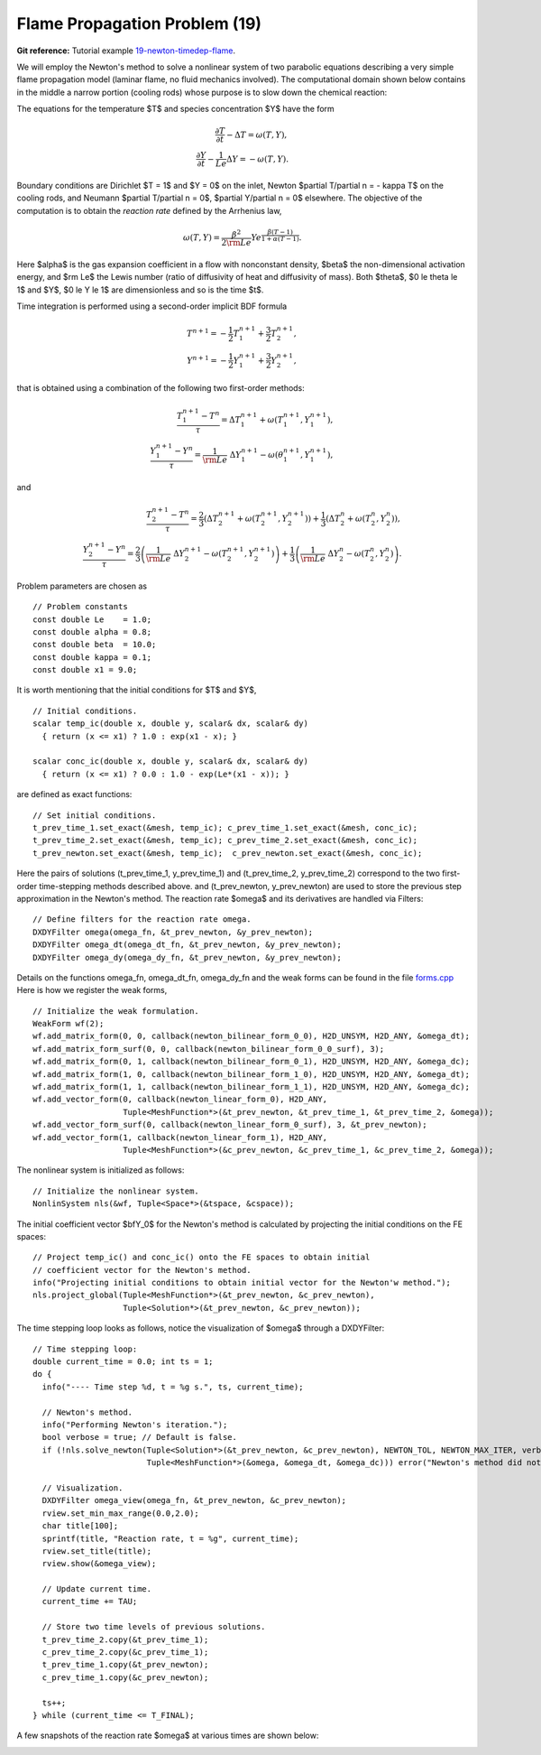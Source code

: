 Flame Propagation Problem (19)
------------------------------

**Git reference:** Tutorial example `19-newton-timedep-flame 
<http://git.hpfem.org/hermes.git/tree/HEAD:/hermes2d/tutorial/19-newton-timedep-flame>`_.

We will employ the Newton's method to solve a nonlinear system of two parabolic equations 
describing a very simple flame propagation model (laminar flame, no fluid mechanics involved).
The computational domain shown below contains in the middle a narrow portion (cooling rods) 
whose purpose is to slow down the chemical reaction:

.. image:: 19/domain.png
   :align: center
   :width: 760
   :alt: computational domain

The equations for the temperature $T$ and species concentration $Y$ have the form

.. math::

    \frac{\partial T}{\partial t} - \Delta T = \omega(T, Y),\\
    \frac{\partial Y}{\partial t} - \frac{1}{Le}\Delta Y = -\omega(T, Y).

Boundary conditions are Dirichlet $T = 1$ and $Y = 0$ on the inlet, 
Newton $\partial T/\partial n = - \kappa T$ on the cooling rods, 
and Neumann $\partial T/\partial n = 0$, $\partial Y/\partial n = 0$ elsewhere.
The objective of the computation is to obtain the *reaction rate* defined
by the Arrhenius law,

.. math::

    \omega(T, Y) = \frac{\beta^2}{2{\rm Le}} Y e^{\frac{\beta(T - 1)}{1 + \alpha(T-1)}}.

Here $\alpha$ is the gas expansion coefficient in a flow with nonconstant density,
$\beta$ the non-dimensional activation energy, and  
$\rm Le$ the Lewis number (ratio of diffusivity of heat and diffusivity 
of mass). Both $\theta$, $0 \le \theta \le 1$ and 
$Y$, $0 \le Y \le 1$ are dimensionless and so is the time $t$. 

Time integration is performed using a second-order implicit BDF formula

.. math::

    T^{n+1} = -\frac{1}{2} T_1^{n+1} + \frac{3}{2} T_2^{n+1},\\
    Y^{n+1} = -\frac{1}{2} Y_1^{n+1} + \frac{3}{2} Y_2^{n+1},

that is obtained using a combination of the following two first-order methods:

.. math::

    \frac{T_1^{n+1} - T^{n}}{\tau} = \Delta T_1^{n+1} + \omega(T_1^{n+1}, Y_1^{n+1}),\\
    \frac{Y_1^{n+1} - Y^{n}}{\tau} = \frac{1}{\rm Le} \ \Delta Y_1^{n+1} - \omega(\theta_1^{n+1}, Y_1^{n+1}),

and 

.. math::

    \frac{T_2^{n+1} - T^{n}}{\tau} = \frac{2}{3}\left(\Delta T_2^{n+1} + \omega(T_2^{n+1}, Y_2^{n+1})\right) +                                            \frac{1}{3}\left(\Delta T_2^{n} + \omega(T_2^{n}, Y_2^{n})\right),\\
    \frac{Y_2^{n+1} - Y^{n}}{\tau} = \frac{2}{3}\left(\frac{1}{\rm Le}\ \Delta Y_2^{n+1} - \omega(T_2^{n+1}, Y_2^{n+1})\right) +
                                        \frac{1}{3}\left(\frac{1}{\rm Le}\ \Delta Y_2^{n} - \omega(T_2^{n}, Y_2^{n})\right).
   
Problem parameters are chosen as

::

    // Problem constants
    const double Le    = 1.0;
    const double alpha = 0.8;
    const double beta  = 10.0;
    const double kappa = 0.1;
    const double x1 = 9.0;

It is worth mentioning that the initial conditions for $T$ and $Y$,

::

    // Initial conditions.
    scalar temp_ic(double x, double y, scalar& dx, scalar& dy)
      { return (x <= x1) ? 1.0 : exp(x1 - x); }

    scalar conc_ic(double x, double y, scalar& dx, scalar& dy)
      { return (x <= x1) ? 0.0 : 1.0 - exp(Le*(x1 - x)); }

are defined as exact functions::

    // Set initial conditions.
    t_prev_time_1.set_exact(&mesh, temp_ic); c_prev_time_1.set_exact(&mesh, conc_ic);
    t_prev_time_2.set_exact(&mesh, temp_ic); c_prev_time_2.set_exact(&mesh, conc_ic);
    t_prev_newton.set_exact(&mesh, temp_ic);  c_prev_newton.set_exact(&mesh, conc_ic);


Here the pairs of solutions (t_prev_time_1, y_prev_time_1) and (t_prev_time_2, y_prev_time_2)
correspond to the two first-order time-stepping methods described above. and 
(t_prev_newton, y_prev_newton) are used to store the previous step approximation
in the Newton's method. The reaction rate $\omega$ and its derivatives are handled
via Filters::

    // Define filters for the reaction rate omega.
    DXDYFilter omega(omega_fn, &t_prev_newton, &y_prev_newton);
    DXDYFilter omega_dt(omega_dt_fn, &t_prev_newton, &y_prev_newton);
    DXDYFilter omega_dy(omega_dy_fn, &t_prev_newton, &y_prev_newton);

Details on the functions omega_fn, omega_dt_fn, omega_dy_fn and the weak 
forms can be found in the file `forms.cpp 
<http://git.hpfem.org/hermes.git/blob/HEAD:/hermes2d/tutorial/19-newton-timedep-flame/forms.cpp>`_
Here is how we register the weak forms,

::

    // Initialize the weak formulation.
    WeakForm wf(2);
    wf.add_matrix_form(0, 0, callback(newton_bilinear_form_0_0), H2D_UNSYM, H2D_ANY, &omega_dt);
    wf.add_matrix_form_surf(0, 0, callback(newton_bilinear_form_0_0_surf), 3);
    wf.add_matrix_form(0, 1, callback(newton_bilinear_form_0_1), H2D_UNSYM, H2D_ANY, &omega_dc);
    wf.add_matrix_form(1, 0, callback(newton_bilinear_form_1_0), H2D_UNSYM, H2D_ANY, &omega_dt);
    wf.add_matrix_form(1, 1, callback(newton_bilinear_form_1_1), H2D_UNSYM, H2D_ANY, &omega_dc);
    wf.add_vector_form(0, callback(newton_linear_form_0), H2D_ANY, 
                       Tuple<MeshFunction*>(&t_prev_newton, &t_prev_time_1, &t_prev_time_2, &omega));
    wf.add_vector_form_surf(0, callback(newton_linear_form_0_surf), 3, &t_prev_newton);
    wf.add_vector_form(1, callback(newton_linear_form_1), H2D_ANY, 
                       Tuple<MeshFunction*>(&c_prev_newton, &c_prev_time_1, &c_prev_time_2, &omega));

The nonlinear system is initialized as follows::

    // Initialize the nonlinear system.
    NonlinSystem nls(&wf, Tuple<Space*>(&tspace, &cspace));

The initial coefficient vector $\bfY_0$ for the Newton's method is calculated 
by projecting the initial conditions on the FE spaces::

    // Project temp_ic() and conc_ic() onto the FE spaces to obtain initial 
    // coefficient vector for the Newton's method.   
    info("Projecting initial conditions to obtain initial vector for the Newton'w method.");
    nls.project_global(Tuple<MeshFunction*>(&t_prev_newton, &c_prev_newton), 
                       Tuple<Solution*>(&t_prev_newton, &c_prev_newton));

The time stepping loop looks as follows, notice the visualization of $\omega$
through a DXDYFilter::

    // Time stepping loop:
    double current_time = 0.0; int ts = 1;
    do {
      info("---- Time step %d, t = %g s.", ts, current_time);

      // Newton's method.
      info("Performing Newton's iteration.");
      bool verbose = true; // Default is false.
      if (!nls.solve_newton(Tuple<Solution*>(&t_prev_newton, &c_prev_newton), NEWTON_TOL, NEWTON_MAX_ITER, verbose,
	  		    Tuple<MeshFunction*>(&omega, &omega_dt, &omega_dc))) error("Newton's method did not converge.");

      // Visualization.
      DXDYFilter omega_view(omega_fn, &t_prev_newton, &c_prev_newton);
      rview.set_min_max_range(0.0,2.0);
      char title[100];
      sprintf(title, "Reaction rate, t = %g", current_time);
      rview.set_title(title);
      rview.show(&omega_view);

      // Update current time.
      current_time += TAU;

      // Store two time levels of previous solutions.
      t_prev_time_2.copy(&t_prev_time_1);
      c_prev_time_2.copy(&c_prev_time_1);
      t_prev_time_1.copy(&t_prev_newton);
      c_prev_time_1.copy(&c_prev_newton);

      ts++;
    } while (current_time <= T_FINAL);

A few snapshots of the reaction rate $\omega$ at various times are shown below:

.. image:: 19/sol1.png
   :align: center
   :width: 800
   :alt: solution

.. image:: 19/sol2.png
   :align: center
   :width: 800
   :alt: solution

.. image:: 19/sol3.png
   :align: center
   :width: 800
   :alt: solution

.. image:: 19/sol4.png
   :align: center
   :width: 800
   :alt: solution
